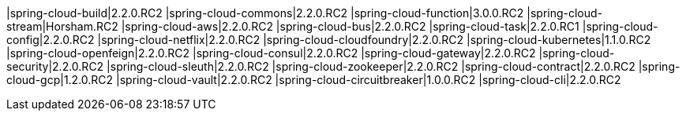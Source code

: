 |spring-cloud-build|2.2.0.RC2
|spring-cloud-commons|2.2.0.RC2
|spring-cloud-function|3.0.0.RC2
|spring-cloud-stream|Horsham.RC2
|spring-cloud-aws|2.2.0.RC2
|spring-cloud-bus|2.2.0.RC2
|spring-cloud-task|2.2.0.RC1
|spring-cloud-config|2.2.0.RC2
|spring-cloud-netflix|2.2.0.RC2
|spring-cloud-cloudfoundry|2.2.0.RC2
|spring-cloud-kubernetes|1.1.0.RC2
|spring-cloud-openfeign|2.2.0.RC2
|spring-cloud-consul|2.2.0.RC2
|spring-cloud-gateway|2.2.0.RC2
|spring-cloud-security|2.2.0.RC2
|spring-cloud-sleuth|2.2.0.RC2
|spring-cloud-zookeeper|2.2.0.RC2
|spring-cloud-contract|2.2.0.RC2
|spring-cloud-gcp|1.2.0.RC2
|spring-cloud-vault|2.2.0.RC2
|spring-cloud-circuitbreaker|1.0.0.RC2
|spring-cloud-cli|2.2.0.RC2
